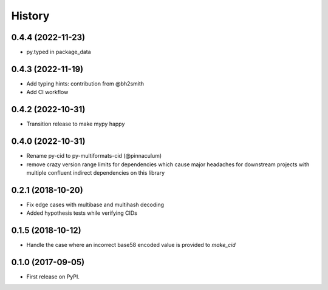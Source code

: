 History
-------

0.4.4 (2022-11-23)
==================

* py.typed in package_data

0.4.3 (2022-11-19)
==================

* Add typing hints: contribution from @bh2smith
* Add CI workflow

0.4.2 (2022-10-31)
==================

* Transition release to make mypy happy

0.4.0 (2022-10-31)
==================

* Rename py-cid to py-multiformats-cid (@pinnaculum)
* remove crazy version range limits for dependencies which cause major headaches
  for downstream projects with multiple confluent indirect dependencies on this library

0.2.1 (2018-10-20)
==================

* Fix edge cases with multibase and multihash decoding
* Added hypothesis tests while verifying CIDs

0.1.5 (2018-10-12)
==================

* Handle the case where an incorrect base58 encoded value is provided to `make_cid`


0.1.0 (2017-09-05)
==================

* First release on PyPI.
